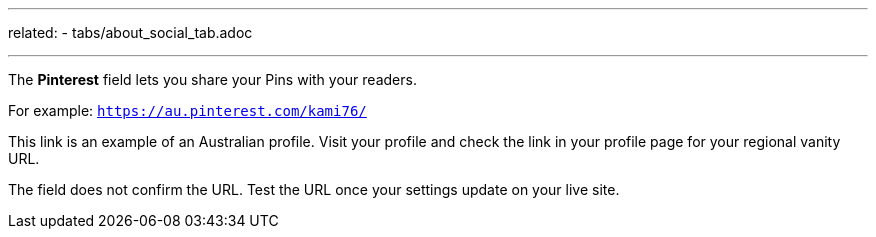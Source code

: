 ---
related:
    - tabs/about_social_tab.adoc

---

The *Pinterest* field lets you share your Pins with your readers.

For example: `https://au.pinterest.com/kami76/`

This link is an example of an Australian profile.
Visit your profile and check the link in your profile page for your regional vanity URL.

The field does not confirm the URL. 
Test the URL once your settings update on your live site.